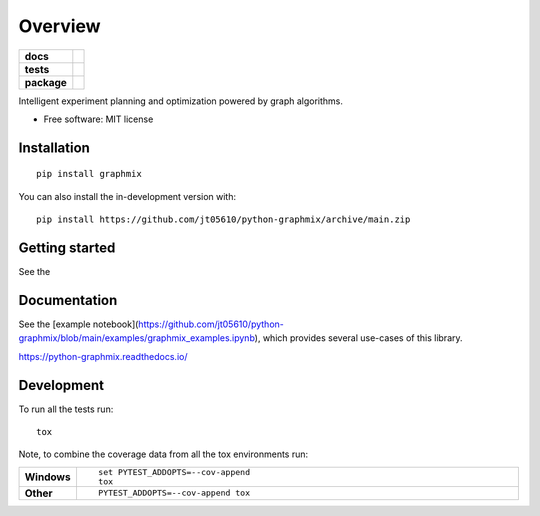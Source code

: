 ========
Overview
========

.. start-badges

.. list-table::
    :stub-columns: 1

    * - docs
      - |docs|
    * - tests
      - |github-actions| |codecov|
    * - package
      - |version| |wheel| |supported-versions| |supported-implementations| |commits-since|
.. |docs| image:: https://readthedocs.org/projects/python-graphmix/badge/?style=flat
    :target: https://readthedocs.org/projects/python-graphmix/
    :alt: Documentation Status

.. |github-actions| image:: https://github.com/jt05610/python-graphmix/actions/workflows/github-actions.yml/badge.svg
    :alt: GitHub Actions Build Status
    :target: https://github.com/jt05610/python-graphmix/actions

.. |codecov| image:: https://codecov.io/gh/jt05610/python-graphmix/branch/main/graphs/badge.svg?branch=main
    :alt: Coverage Status
    :target: https://app.codecov.io/github/jt05610/python-graphmix

.. |version| image:: https://img.shields.io/pypi/v/graphmix.svg
    :alt: PyPI Package latest release
    :target: https://pypi.org/project/graphmix

.. |wheel| image:: https://img.shields.io/pypi/wheel/graphmix.svg
    :alt: PyPI Wheel
    :target: https://pypi.org/project/graphmix

.. |supported-versions| image:: https://img.shields.io/pypi/pyversions/graphmix.svg
    :alt: Supported versions
    :target: https://pypi.org/project/graphmix

.. |supported-implementations| image:: https://img.shields.io/pypi/implementation/graphmix.svg
    :alt: Supported implementations
    :target: https://pypi.org/project/graphmix

.. |commits-since| image:: https://img.shields.io/github/commits-since/jt05610/python-graphmix/v0.0.2.svg
    :alt: Commits since latest release
    :target: https://github.com/jt05610/python-graphmix/compare/v0.0.2...main



.. end-badges

Intelligent experiment planning and optimization powered by graph algorithms.

* Free software: MIT license

Installation
============

::

    pip install graphmix

You can also install the in-development version with::

    pip install https://github.com/jt05610/python-graphmix/archive/main.zip

Getting started
===============

See the


Documentation
=============

See the
[example notebook](https://github.com/jt05610/python-graphmix/blob/main/examples/graphmix_examples.ipynb),
which provides several
use-cases of this library.


https://python-graphmix.readthedocs.io/


Development
===========

To run all the tests run::

    tox

Note, to combine the coverage data from all the tox environments run:

.. list-table::
    :widths: 10 90
    :stub-columns: 1

    - - Windows
      - ::

            set PYTEST_ADDOPTS=--cov-append
            tox

    - - Other
      - ::

            PYTEST_ADDOPTS=--cov-append tox
